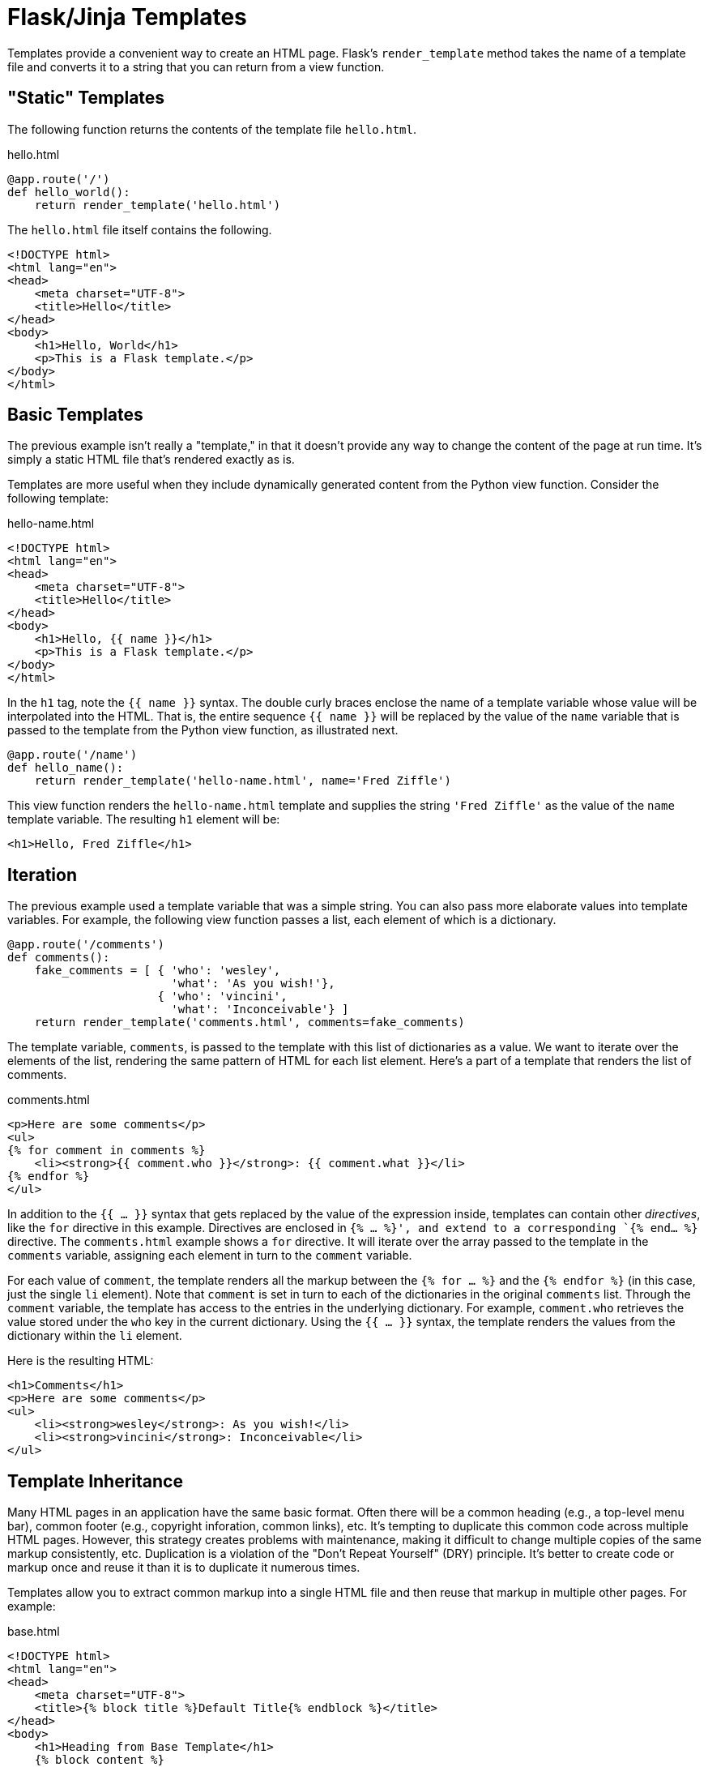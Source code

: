 = Flask/Jinja Templates

Templates provide a convenient way to create an HTML page.
Flask's `render_template` method takes the name of a template file
and converts it to a string that you can return from a view function.

== "Static" Templates

The following function returns the contents
of the template file `hello.html`.

[source,python]
.hello.html
----
@app.route('/')
def hello_world():
    return render_template('hello.html')
----

The `hello.html` file itself contains the following.

[source,html]
----
<!DOCTYPE html>
<html lang="en">
<head>
    <meta charset="UTF-8">
    <title>Hello</title>
</head>
<body>
    <h1>Hello, World</h1>
    <p>This is a Flask template.</p>
</body>
</html>
----

== Basic Templates

The previous example isn't really a "template,"
in that it doesn't provide any way to change the content of the page
at run time. It's simply a static HTML file that's rendered exactly as is.

Templates are more useful when they include
dynamically generated content from the Python view function.
Consider the following template:

[source,html]
.hello-name.html
----
<!DOCTYPE html>
<html lang="en">
<head>
    <meta charset="UTF-8">
    <title>Hello</title>
</head>
<body>
    <h1>Hello, {{ name }}</h1>
    <p>This is a Flask template.</p>
</body>
</html>
----

In the `h1` tag, note the `{{ name }}` syntax.
The double curly braces enclose the name of a template variable
whose value will be interpolated into the HTML.
That is, the entire sequence `{{ name }}` will be replaced
by the value of the `name` variable
that is passed to the template from the Python view function,
as illustrated next.

[source,python]
----
@app.route('/name')
def hello_name():
    return render_template('hello-name.html', name='Fred Ziffle')
----

This view function renders the `hello-name.html` template
and supplies the string `'Fred Ziffle'` as the value of the `name` template variable.
The resulting `h1` element will be:

[source,html]
----
<h1>Hello, Fred Ziffle</h1>
----

== Iteration

The previous example used a template variable that was a simple string.
You can also pass more elaborate values into template variables.
For example,
the following view function passes a list,
each element of which is a dictionary.

[source,python]
----
@app.route('/comments')
def comments():
    fake_comments = [ { 'who': 'wesley',
                        'what': 'As you wish!'},
                      { 'who': 'vincini',
                        'what': 'Inconceivable'} ]
    return render_template('comments.html', comments=fake_comments)
----

The template variable, `comments`, is passed to the template
with this list of dictionaries as a value.
We want to iterate over the elements of the list,
rendering the same pattern of HTML for each list element.
Here's a part of a template that renders the list of comments.

[source,html]
.comments.html
----
<p>Here are some comments</p>
<ul>
{% for comment in comments %}
    <li><strong>{{ comment.who }}</strong>: {{ comment.what }}</li>
{% endfor %}
</ul>
----

In addition to the `{{ ... }}` syntax that gets replaced by the value of the expression inside,
templates can contain other _directives_, like the `for` directive in this example.
Directives are enclosed in `{% ... %}',
and extend to a corresponding `{% end... %}` directive.
The `comments.html` example shows a `for` directive.
It will iterate over the array passed to the template in the `comments` variable,
assigning each element in turn to the `comment` variable.

For each value of `comment`, the template renders all the markup between
the `{% for ... %}` and the `{% endfor %}` (in this case, just the single `li` element).
Note that `comment` is set in turn to each of the dictionaries in the original `comments` list.
Through the `comment` variable,
the template has access to the entries in the underlying dictionary.
For example, `comment.who` retrieves the value stored under the `who` key in the current dictionary.
Using the `{{ ... }}` syntax,
the template renders the values from the dictionary within the `li` element.

Here is the resulting HTML:
[source,html]
----
<h1>Comments</h1>
<p>Here are some comments</p>
<ul>
    <li><strong>wesley</strong>: As you wish!</li>
    <li><strong>vincini</strong>: Inconceivable</li>
</ul>
----

== Template Inheritance

Many HTML pages in an application have the same basic format.
Often there will be a common heading (e.g., a top-level menu bar),
common footer (e.g., copyright inforation, common links), etc.
It's tempting to duplicate this common code
across multiple HTML pages.
However, this strategy creates problems
with maintenance, making it difficult to change multiple copies
of the same markup consistently, etc.
Duplication is a violation of the "Don't Repeat Yourself"
(DRY) principle.
It's better to create code or markup once and reuse it than it is to duplicate it numerous times.

Templates allow you to extract common markup into a single HTML file
and then reuse that markup in multiple other pages.
For example:

[source,html]
.base.html
----
<!DOCTYPE html>
<html lang="en">
<head>
    <meta charset="UTF-8">
    <title>{% block title %}Default Title{% endblock %}</title>
</head>
<body>
    <h1>Heading from Base Template</h1>
    {% block content %}
        <p>Override this content!</p>
    {% endblock %}
</body>
</html>
----

This file contains two instances of the `{% block %}` directive.
This directive takes an arbitrary name, which identifies the block
and extends to the corresponding `{% endblock %}`.
In `base.html`, the two blocks are called `title` and `content`.
When using this template, all the markup outside of the `block` directives
will be rendered exactly as is.

The following markup _extends_ that in `base.html` to:

* Reuse the markup in `base.html`
* Add page-specific content for the two `blocks` directives in `base.html`

[source,html]
----
{% extends "base.html" %}

{% block title %}Child Page One{% endblock %}

{% block content %}
<h2>Page One</h2>

<p>This is actual content.</p>
{% endblock %}
----

For example,
the `title` element will be replaced by `Child Page One`
as indicated in the value for the `title` block.
The complete HTML output that results the previous markup is as follows.

[source,html]
----

<!DOCTYPE html>
<html lang="en">
<head>
    <meta charset="UTF-8">
    <title>Child Page One</title>
</head>
<body>
    <h1>Heading from Base Template</h1>

<h2>Page One</h2>

<p>This is actual content.</p>

</body>
</html>
----

Note that it's possible to have multiple levels of template inheritance.
For example, you might have

* A `base.html` template that underlies all pages on your site
* An `external.html` template that extends `base.html`
  and forms the basis for all externally-visible pages
* An `internal.html` template that also extends `base.html`
  but is only used for pages that are visible within the corporate firewall.

== More Information

* http://flask.pocoo.org/docs/0.10/quickstart/#rendering-templates[Rendering templates] from Flask quick start
* http://flask.pocoo.org/docs/0.10/tutorial/templates/[Templates page] from Flask tutorial
* http://jinja.pocoo.org/[Home page for Jinja], the templating engine used by Flask

